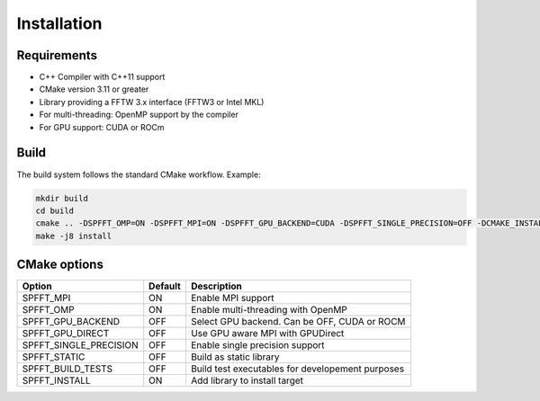 Installation
============

Requirements
------------
- C++ Compiler with C++11 support
- CMake version 3.11 or greater
- Library providing a FFTW 3.x interface (FFTW3 or Intel MKL)
- For multi-threading: OpenMP support by the compiler
- For GPU support: CUDA or ROCm

Build
-----

The build system follows the standard CMake workflow. 
Example:

.. code-block:: bash

	mkdir build
	cd build
	cmake .. -DSPFFT_OMP=ON -DSPFFT_MPI=ON -DSPFFT_GPU_BACKEND=CUDA -DSPFFT_SINGLE_PRECISION=OFF -DCMAKE_INSTALL_PREFIX=/usr/local
	make -j8 install

CMake options
-------------
====================== ======= ================================================
Option                 Default Description
====================== ======= ================================================
SPFFT_MPI              ON      Enable MPI support
SPFFT_OMP              ON      Enable multi-threading with OpenMP
SPFFT_GPU_BACKEND      OFF     Select GPU backend. Can be OFF, CUDA or ROCM
SPFFT_GPU_DIRECT       OFF     Use GPU aware MPI with GPUDirect
SPFFT_SINGLE_PRECISION OFF     Enable single precision support
SPFFT_STATIC           OFF     Build as static library
SPFFT_BUILD_TESTS      OFF     Build test executables for developement purposes
SPFFT_INSTALL          ON      Add library to install target
====================== ======= ================================================
